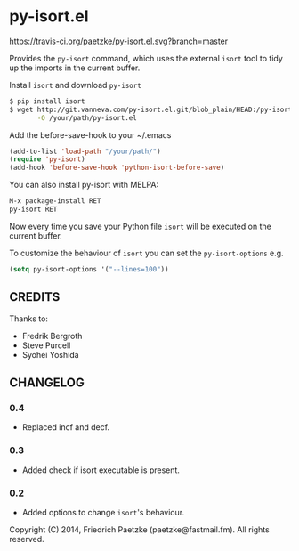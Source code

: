 * py-isort.el

[[https://travis-ci.org/paetzke/py-isort.el][https://travis-ci.org/paetzke/py-isort.el.svg?branch=master]]

Provides the =py-isort= command, which uses the external =isort= tool to tidy up the imports in the current buffer.

Install =isort= and download =py-isort=

#+BEGIN_SRC bash
$ pip install isort
$ wget http://git.vanneva.com/py-isort.el.git/blob_plain/HEAD:/py-isort.el \
       -O /your/path/py-isort.el
#+END_SRC

Add the before-save-hook to your ~/.emacs

#+BEGIN_SRC lisp
(add-to-list 'load-path "/your/path/")
(require 'py-isort)
(add-hook 'before-save-hook 'python-isort-before-save)
#+END_SRC

You can also install py-isort with MELPA:

#+BEGIN_SRC lisp
M-x package-install RET
py-isort RET
#+END_SRC

Now every time you save your Python file =isort= will be executed on the current buffer.

To customize the behaviour of =isort= you can set the =py-isort-options= e.g.

#+BEGIN_SRC lisp
(setq py-isort-options '("--lines=100"))
#+END_SRC

** CREDITS

Thanks to:

- Fredrik Bergroth
- Steve Purcell
- Syohei Yoshida

** CHANGELOG

*** 0.4
- Replaced incf and decf.

*** 0.3
- Added check if isort executable is present.

*** 0.2
- Added options to change =isort='s behaviour.



Copyright (C) 2014, Friedrich Paetzke (paetzke@fastmail.fm). All rights reserved.
